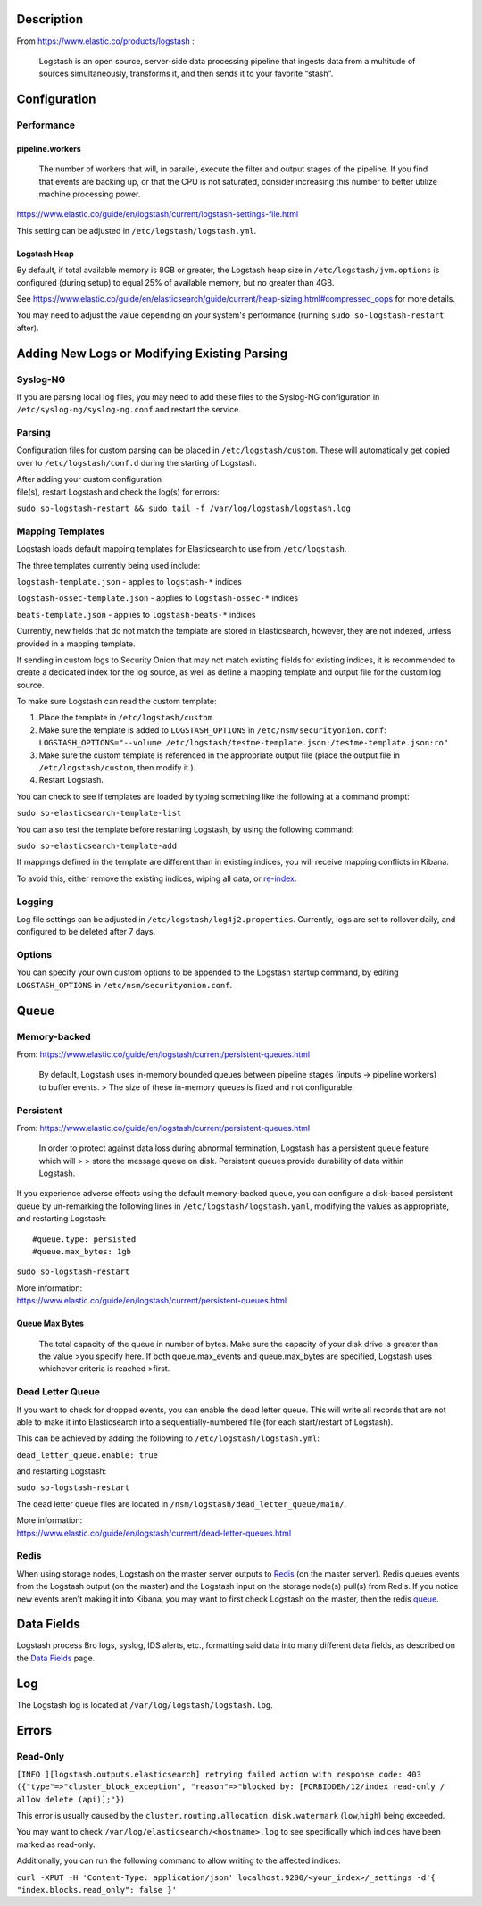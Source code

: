 Description
===========

From https://www.elastic.co/products/logstash :

    Logstash is an open source, server-side data processing pipeline
    that ingests data from a multitude of sources simultaneously,
    transforms it, and then sends it to your favorite “stash".

Configuration
=============

Performance
-----------

pipeline.workers
~~~~~~~~~~~~~~~~

    The number of workers that will, in parallel, execute the filter and
    output stages of the pipeline. If you find that events are backing
    up, or that the CPU is not saturated, consider increasing this
    number to better utilize machine processing power.

https://www.elastic.co/guide/en/logstash/current/logstash-settings-file.html

This setting can be adjusted in ``/etc/logstash/logstash.yml``.

Logstash Heap
~~~~~~~~~~~~~

By default, if total available memory is 8GB or greater, the Logstash
heap size in ``/etc/logstash/jvm.options`` is configured (during setup)
to equal 25% of available memory, but no greater than 4GB.

See
https://www.elastic.co/guide/en/elasticsearch/guide/current/heap-sizing.html#compressed_oops
for more details.

You may need to adjust the value depending on your system's performance
(running ``sudo so-logstash-restart`` after).

Adding New Logs or Modifying Existing Parsing
=============================================

Syslog-NG
---------

If you are parsing local log files, you may need to add these files to
the Syslog-NG configuration in ``/etc/syslog-ng/syslog-ng.conf`` and
restart the service.

Parsing
-------

Configuration files for custom parsing can be placed in
``/etc/logstash/custom``. These will automatically get copied over to
``/etc/logstash/conf.d`` during the starting of Logstash.

| After adding your custom configuration
| file(s), restart Logstash and check the log(s) for errors:

``sudo so-logstash-restart && sudo tail -f /var/log/logstash/logstash.log``

Mapping Templates
-----------------

Logstash loads default mapping templates for Elasticsearch to use from
``/etc/logstash``.

The three templates currently being used include:

``logstash-template.json`` - applies to ``logstash-*`` indices

``logstash-ossec-template.json`` - applies to ``logstash-ossec-*``
indices

``beats-template.json`` - applies to ``logstash-beats-*`` indices

Currently, new fields that do not match the template are stored in
Elasticsearch, however, they are not indexed, unless provided in a
mapping template.

If sending in custom logs to Security Onion that may not match existing
fields for existing indices, it is recommended to create a dedicated
index for the log source, as well as define a mapping template and
output file for the custom log source.

To make sure Logstash can read the custom template:

#. Place the template in ``/etc/logstash/custom``.
#. Make sure the template is added to ``LOGSTASH_OPTIONS`` in
   ``/etc/nsm/securityonion.conf``:
   ``LOGSTASH_OPTIONS="--volume /etc/logstash/testme-template.json:/testme-template.json:ro"``
#. Make sure the custom template is referenced in the appropriate output
   file (place the output file in ``/etc/logstash/custom``, then modify
   it.).
#. Restart Logstash.

You can check to see if templates are loaded by typing something like
the following at a command prompt:

``sudo so-elasticsearch-template-list``

You can also test the template before restarting Logstash, by using the
following command:

``sudo so-elasticsearch-template-add``

If mappings defined in the template are different than in existing
indices, you will receive mapping conflicts in Kibana.

To avoid this, either remove the existing indices, wiping all data, or
`re-index <Re‐Indexing>`__.

Logging
-------

Log file settings can be adjusted in
``/etc/logstash/log4j2.properties``. Currently, logs are set to rollover
daily, and configured to be deleted after 7 days.

Options
-------

You can specify your own custom options to be appended to the Logstash
startup command, by editing ``LOGSTASH_OPTIONS`` in
``/etc/nsm/securityonion.conf``.

Queue
=====

Memory-backed
-------------

From:
https://www.elastic.co/guide/en/logstash/current/persistent-queues.html

    By default, Logstash uses in-memory bounded queues between pipeline
    stages (inputs → pipeline workers) to buffer events. > The size of
    these in-memory queues is fixed and not configurable.

Persistent
----------

From:
https://www.elastic.co/guide/en/logstash/current/persistent-queues.html

    In order to protect against data loss during abnormal termination,
    Logstash has a persistent queue feature which will > > store the
    message queue on disk. Persistent queues provide durability of data
    within Logstash.

If you experience adverse effects using the default memory-backed queue,
you can configure a disk-based persistent queue by un-remarking the
following lines in ``/etc/logstash/logstash.yaml``, modifying the values
as appropriate, and restarting Logstash:

::

    #queue.type: persisted
    #queue.max_bytes: 1gb

``sudo so-logstash-restart``

| More information:
| https://www.elastic.co/guide/en/logstash/current/persistent-queues.html

Queue Max Bytes
~~~~~~~~~~~~~~~

    The total capacity of the queue in number of bytes. Make sure the
    capacity of your disk drive is greater than the value >you specify
    here. If both queue.max\_events and queue.max\_bytes are specified,
    Logstash uses whichever criteria is reached >first.

Dead Letter Queue
-----------------

If you want to check for dropped events, you can enable the dead letter
queue. This will write all records that are not able to make it into
Elasticsearch into a sequentially-numbered file (for each start/restart
of Logstash).

This can be achieved by adding the following to
``/etc/logstash/logstash.yml``:

``dead_letter_queue.enable: true``

and restarting Logstash:

``sudo so-logstash-restart``

The dead letter queue files are located in
``/nsm/logstash/dead_letter_queue/main/``.

| More information:
| https://www.elastic.co/guide/en/logstash/current/dead-letter-queues.html

Redis
-----

When using storage nodes, Logstash on the master server outputs to
`Redis <Redis>`__ (on the master server). Redis queues events from the
Logstash output (on the master) and the Logstash input on the storage
node(s) pull(s) from Redis. If you notice new events aren't making it
into Kibana, you may want to first check Logstash on the master, then
the redis `queue <Redis#queue>`__.

Data Fields
===========

Logstash process Bro logs, syslog, IDS alerts, etc., formatting said
data into many different data fields, as described on the `Data
Fields <Data-Fields>`__ page.

Log
===

The Logstash log is located at ``/var/log/logstash/logstash.log``.

Errors
======

Read-Only
---------

``[INFO ][logstash.outputs.elasticsearch] retrying failed action with response code: 403 ({"type"=>"cluster_block_exception", "reason"=>"blocked by: [FORBIDDEN/12/index read-only / allow delete (api)];"})``

This error is usually caused by the
``cluster.routing.allocation.disk.watermark`` (``low``,\ ``high``) being
exceeded.

You may want to check ``/var/log/elasticsearch/<hostname>.log`` to see
specifically which indices have been marked as read-only.

Additionally, you can run the following command to allow writing to the
affected indices:

``curl -XPUT -H 'Content-Type: application/json' localhost:9200/<your_index>/_settings -d'{ "index.blocks.read_only": false }'``
